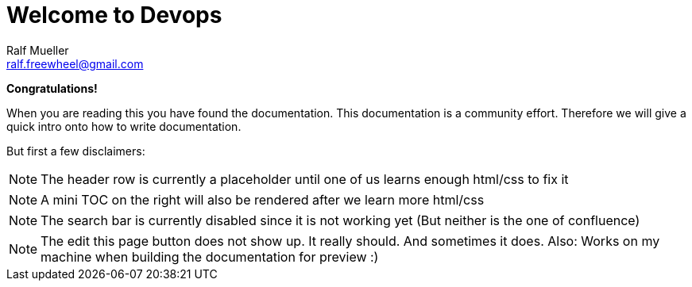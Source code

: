 = Welcome to Devops
Ralf Mueller <ralf.freewheel@gmail.com>
:experimental:

*Congratulations!*

When you are reading this you have found the documentation. 
This documentation is a community effort. Therefore we will give a quick intro onto how to write documentation. 

But first a few  disclaimers:

NOTE: The header row is currently a placeholder until one of us learns enough html/css to fix it

NOTE: A mini TOC on the right will also be rendered after we learn more html/css

NOTE: The search bar is currently disabled since it is not working yet (But neither is the one of confluence)

NOTE: The edit this page button does not show up. It really should. And sometimes it does. Also: Works on my machine when building the documentation for preview :)



